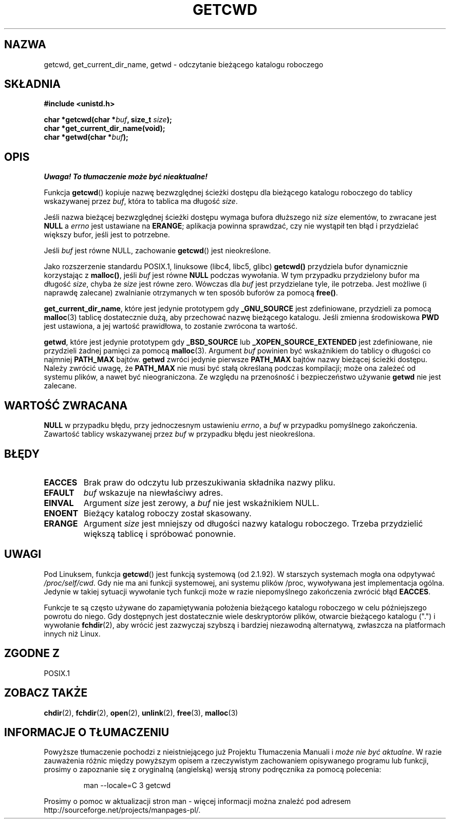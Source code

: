 .\" Tłumaczenie wersji man-pages 1.39 - wrzesień 2001 PTM
.\" aktualizacja do man-pages 1.50 - czerwiec 2002
.\" Andrzej Krzysztofowicz <ankry@mif.pg.gda.pl>
.\" --------
.\" (c) 1993 by Thomas Koenig (ig25@rz.uni-karlsruhe.de)
.\"
.\" Permission is granted to make and distribute verbatim copies of this
.\" manual provided the copyright notice and this permission notice are
.\" preserved on all copies.
.\"
.\" Permission is granted to copy and distribute modified versions of this
.\" manual under the conditions for verbatim copying, provided that the
.\" entire resulting derived work is distributed under the terms of a
.\" permission notice identical to this one
.\" 
.\" Since the Linux kernel and libraries are constantly changing, this
.\" manual page may be incorrect or out-of-date.  The author(s) assume no
.\" responsibility for errors or omissions, or for damages resulting from
.\" the use of the information contained herein.  The author(s) may not
.\" have taken the same level of care in the production of this manual,
.\" which is licensed free of charge, as they might when working
.\" professionally.
.\" 
.\" Formatted or processed versions of this manual, if unaccompanied by
.\" the source, must acknowledge the copyright and authors of this work.
.\" License.
.\" Modified Wed Jul 21 22:35:42 1993 by Rik Faith (faith@cs.unc.edu)
.\" Modified 18 Mar 1996 by Martin Schulze (joey@infodrom.north.de):
.\"   Corrected description of getwd().
.\" Modified Sat Aug 21 12:32:12 MET 1999 by aeb - applied fix by aj
.\" Modified Mon Dec 11 13:32:51 MET 2000 by aeb
.\" Modified Thu Apr 22 03:49:15 CEST 2002 by Roger Luethi <rl@hellgate.ch>
.\"
.TH GETCWD 3 2002-04-22 "GNU" "Podręcznik programisty Linuksa"
.SH NAZWA
getcwd, get_current_dir_name, getwd \- odczytanie bieżącego katalogu roboczego
.SH SKŁADNIA
.nf
.B #include <unistd.h>
.sp
.BI "char *getcwd(char *" buf ", size_t " size );
.B "char *get_current_dir_name(void);"
.BI "char *getwd(char *" buf );
.fi
.SH OPIS
\fI Uwaga! To tłumaczenie może być nieaktualne!\fP
.PP
Funkcja
.BR getcwd ()
kopiuje nazwę bezwzględnej ścieżki dostępu dla bieżącego katalogu roboczego do
tablicy wskazywanej przez
.IR buf ,
która to tablica ma długość
.IR size .
.PP
Jeśli nazwa bieżącej bezwzględnej ścieżki dostępu wymaga bufora dłuższego niż
.I size
elementów, to zwracane jest
.B NULL
a
.I errno
jest ustawiane na
.BR ERANGE ;
aplikacja powinna sprawdzać, czy nie wystąpił ten błąd i przydzielać większy
bufor, jeśli jest to potrzebne.
.PP
Jeśli
.I buf
jest równe NULL, zachowanie
.BR getcwd ()
jest nieokreślone.
.PP
Jako rozszerzenie standardu POSIX.1, linuksowe (libc4, libc5, glibc)
.B getcwd()
przydziela bufor dynamicznie korzystając z
.BR malloc() ,
jeśli
.I buf
jest równe
.B NULL
podczas wywołania. W tym przypadku przydzielony bufor ma długość
.IR size ,
chyba że
.I size
jest równe zero. Wówczas dla
.I buf
jest przydzielane tyle, ile potrzeba. Jest możliwe (i naprawdę zalecane)
zwalnianie otrzymanych w ten sposób buforów za pomocą
.BR free() .

.BR get_current_dir_name ,
które jest jedynie prototypem gdy
.B _GNU_SOURCE
jest zdefiniowane, przydzieli za pomocą
.BR malloc (3)
tablicę dostatecznie dużą, aby przechować nazwę bieżącego katalogu. Jeśli
zmienna środowiskowa
.B PWD
jest ustawiona, a jej wartość prawidłowa, to zostanie zwrócona ta wartość.

.BR getwd ,
które jest jedynie prototypem gdy
.B _BSD_SOURCE
lub
.B _XOPEN_SOURCE_EXTENDED
jest zdefiniowane, nie przydzieli żadnej pamięci za pomocą
.BR malloc (3).
Argument
.I buf
powinien być wskaźnikiem do tablicy o długości co najmniej
.B PATH_MAX
bajtów.
.BR getwd
zwróci jedynie pierwsze
.B PATH_MAX
bajtów nazwy bieżącej ścieżki dostępu.
Należy zwrócić uwagę, że
.B PATH_MAX
nie musi być stałą określaną podczas kompilacji; może ona zależeć od systemu
plików, a nawet być nieograniczona. Ze względu na przenośność i bezpieczeństwo
używanie
.B getwd
nie jest zalecane.
.SH "WARTOŚĆ ZWRACANA"
.B NULL
w przypadku błędu, przy jednoczesnym ustawieniu
.IR errno ,
a
.I buf
w przypadku pomyślnego zakończenia. Zawartość tablicy wskazywanej przez
.IR buf
w przypadku błędu jest nieokreślona.
.SH BŁĘDY
.TP
.B EACCES
Brak praw do odczytu lub przeszukiwania składnika nazwy pliku.
.TP
.B EFAULT
.IR buf
wskazuje na niewłaściwy adres.
.TP
.B EINVAL
Argument
.IR size
jest zerowy, a
.IR buf
nie jest wskaźnikiem NULL.
.TP
.B ENOENT
Bieżący katalog roboczy został skasowany.
.TP
.B ERANGE
Argument
.IR size
jest mniejszy od długości nazwy katalogu roboczego.
Trzeba przydzielić większą tablicę i spróbować ponownie.
.SH UWAGI
Pod Linuksem, funkcja
.BR getcwd ()
jest funkcją systemową (od 2.1.92).
W starszych systemach mogła ona odpytywać
.IR /proc/self/cwd .
Gdy nie ma ani funkcji systemowej, ani systemu plików /proc, wywoływana jest
implementacja ogólna. Jedynie w takiej sytuacji wywołanie tych funkcji może
w razie niepomyślnego zakończenia zwrócić błąd
.BR EACCES .
.LP
Funkcje te są często używane do zapamiętywania położenia bieżącego katalogu
roboczego w celu późniejszego powrotu do niego. Gdy dostępnych jest
dostatecznie wiele deskryptorów plików, otwarcie bieżącego katalogu (".")
i wywołanie
.BR fchdir (2),
aby wrócić jest zazwyczaj szybszą i bardziej niezawodną alternatywą, zwłaszcza
na platformach innych niż Linux.
.SH "ZGODNE Z"
POSIX.1
.SH "ZOBACZ TAKŻE"
.BR chdir (2),
.BR fchdir (2),
.BR open (2),
.BR unlink (2),
.BR free (3),
.BR malloc (3)
.SH "INFORMACJE O TŁUMACZENIU"
Powyższe tłumaczenie pochodzi z nieistniejącego już Projektu Tłumaczenia Manuali i 
\fImoże nie być aktualne\fR. W razie zauważenia różnic między powyższym opisem
a rzeczywistym zachowaniem opisywanego programu lub funkcji, prosimy o zapoznanie 
się z oryginalną (angielską) wersją strony podręcznika za pomocą polecenia:
.IP
man \-\-locale=C 3 getcwd
.PP
Prosimy o pomoc w aktualizacji stron man \- więcej informacji można znaleźć pod
adresem http://sourceforge.net/projects/manpages\-pl/.
